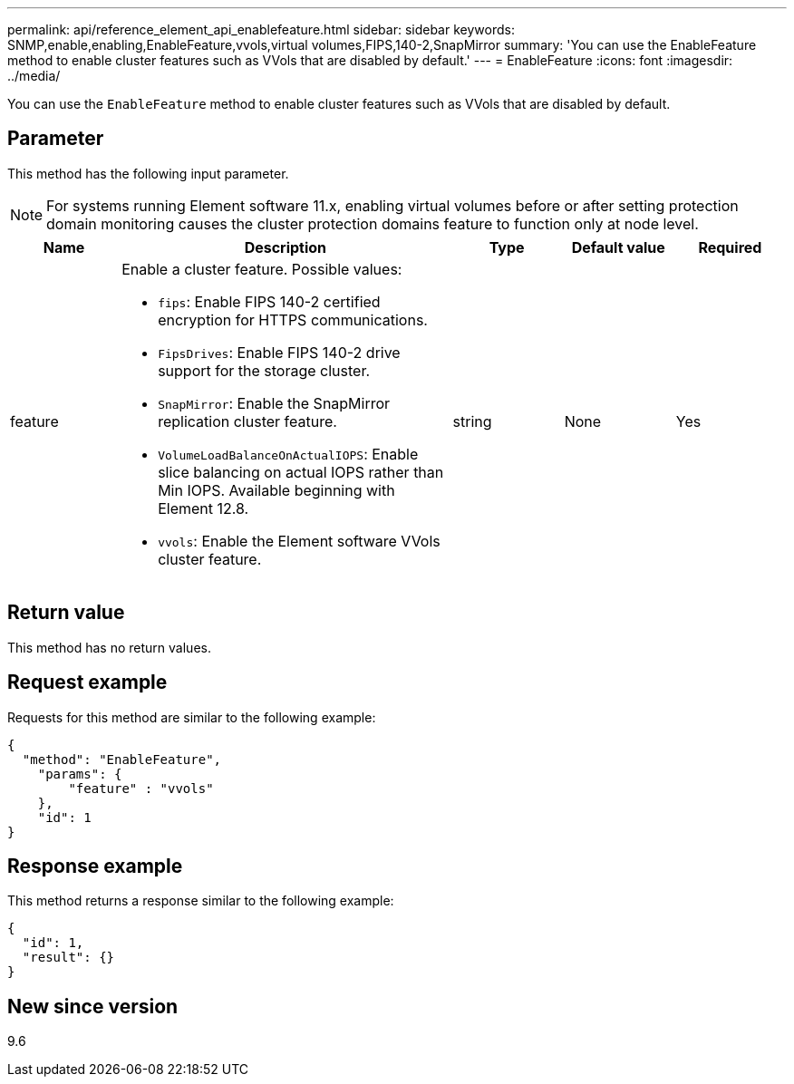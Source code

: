 ---
permalink: api/reference_element_api_enablefeature.html
sidebar: sidebar
keywords: SNMP,enable,enabling,EnableFeature,vvols,virtual volumes,FIPS,140-2,SnapMirror
summary: 'You can use the EnableFeature method to enable cluster features such as VVols that are disabled by default.'
---
= EnableFeature
:icons: font
:imagesdir: ../media/

[.lead]
You can use the `EnableFeature` method to enable cluster features such as VVols that are disabled by default.

== Parameter

This method has the following input parameter.

NOTE: For systems running Element software 11.x, enabling virtual volumes before or after setting protection domain monitoring causes the cluster protection domains feature to function only at node level.

[cols="1a,3a,1a,1a,1a" options="header"]
|===
|Name |Description |Type |Default value |Required
| feature
a|
Enable a cluster feature. Possible values:

* `fips`: Enable FIPS 140-2 certified encryption for HTTPS communications.
* `FipsDrives`: Enable FIPS 140-2 drive support for the storage cluster.
* `SnapMirror`: Enable the SnapMirror replication cluster feature.
* `VolumeLoadBalanceOnActualIOPS`: Enable slice balancing on actual IOPS rather than Min IOPS. Available beginning with Element 12.8.
* `vvols`: Enable the Element software VVols cluster feature.

| string
| None
| Yes
|===

== Return value

This method has no return values.

== Request example

Requests for this method are similar to the following example:

----
{
  "method": "EnableFeature",
    "params": {
        "feature" : "vvols"
    },
    "id": 1
}
----

== Response example

This method returns a response similar to the following example:

----
{
  "id": 1,
  "result": {}
}
----

== New since version

9.6

// 2023 JAN 9, DOC-4726